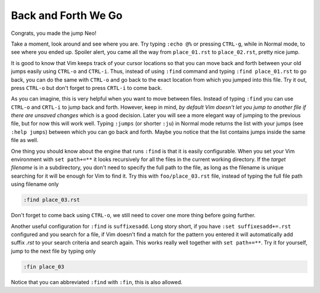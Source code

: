 .. -*- coding: utf-8 -*-

====================
Back and Forth We Go
====================

Congrats, you made the jump Neo!

Take a moment, look around and see where you are. Try typing ``:echo
@%`` or pressing ``CTRL-g``, while in Normal mode, to see where you
ended up. Spoiler alert, you came all the way from ``place_01.rst`` to
``place_02.rst``, pretty nice jump.

It is good to know that Vim keeps track of your cursor locations so that
you can move back and forth between your old jumps easily using
``CTRL-o`` and ``CTRL-i``. Thus, instead of using ``:find`` command and
typing ``:find place_01.rst`` to go back, you can do the same with
``CTRL-o`` and go back to the exact location from which you jumped into
this file. Try it out, press ``CTRL-o`` but don't forget to press
``CRTL-i`` to come back.

As you can imagine, this is very helpful when you want to move between
files. Instead of typing ``:find`` you can use ``CTRL-o`` and ``CRTL-i``
to jump back and forth. However, keep in mind, *by default Vim doesn't
let you jump to another file if there are unsaved changes* which is a
good decision. Later you will see a more elegant way of jumping to the
previous file, but for now this will work well. Typing ``:jumps`` (or
shorter ``:ju``) in Normal mode returns the list with your jumps (see
``:help jumps``) between which you can go back and forth. Maybe you
notice that the list contains jumps inside the same file as well.

One thing you should know about the engine that runs ``:find`` is that
it is easily configurable. When you set your Vim environment with ``set
path+=**`` it looks recursively for all the files in the current working
directory. If the *target filename* is in a subdirectory, you don't need
to specify the full path to the file, as long as the filename is unique
searching for it will be enough for Vim to find it. Try this with
``foo/place_03.rst`` file, instead of typing the full file path using
filename only

.. code:: vim

  :find place_03.rst

Don't forget to come back using ``CTRL-o``, we still need to cover one
more thing before going further.

Another useful configuration for ``:find`` is ``suffixesadd``. Long
story short, if you have ``:set suffixesadd+=.rst`` configured and you
search for a file, if Vim doesn't find a match for the pattern you
entered it will automatically add suffix *.rst* to your search criteria
and search again. This works really well together with ``set path+=**``.
Try it for yourself, jump to the next file by typing only

.. code:: vim

  :fin place_03

Notice that you can abbreviated ``:find`` with ``:fin``, this is also
allowed.
